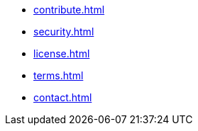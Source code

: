* xref:contribute.adoc[]
* xref:security.adoc[]
* xref:license.adoc[]
* xref:terms.adoc[]
* xref:contact.adoc[]
